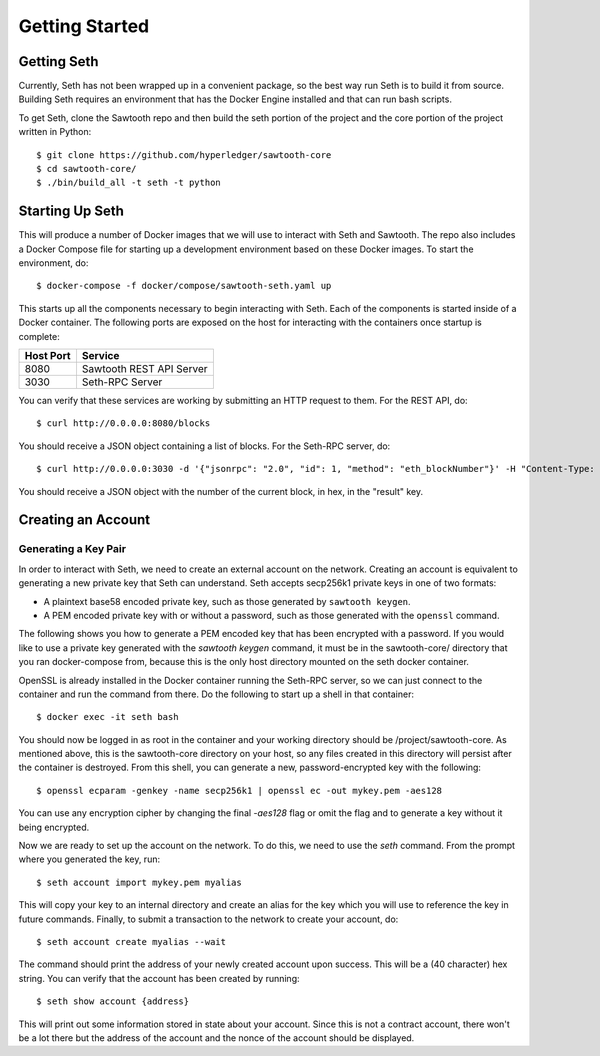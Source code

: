..
   Copyright 2017 Intel Corporation

   Licensed under the Apache License, Version 2.0 (the "License");
   you may not use this file except in compliance with the License.
   You may obtain a copy of the License at

       http://www.apache.org/licenses/LICENSE-2.0

   Unless required by applicable law or agreed to in writing, software
   distributed under the License is distributed on an "AS IS" BASIS,
   WITHOUT WARRANTIES OR CONDITIONS OF ANY KIND, either express or implied.
   See the License for the specific language governing permissions and
   limitations under the License.

***************
Getting Started
***************

Getting Seth
============

Currently, Seth has not been wrapped up in a convenient package, so the best way
run Seth is to build it from source. Building Seth requires an environment that
has the Docker Engine installed and that can run bash scripts.

To get Seth, clone the Sawtooth repo and then build the seth portion of the
project and the core portion of the project written in Python::

    $ git clone https://github.com/hyperledger/sawtooth-core
    $ cd sawtooth-core/
    $ ./bin/build_all -t seth -t python

Starting Up Seth
================

This will produce a number of Docker images that we will use to interact with
Seth and Sawtooth. The repo also includes a Docker Compose file for starting up
a development environment based on these Docker images. To start the
environment, do::

    $ docker-compose -f docker/compose/sawtooth-seth.yaml up

This starts up all the components necessary to begin interacting with Seth. Each
of the components is started inside of a Docker container. The following ports
are exposed on the host for interacting with the containers once startup is
complete:

+-----------+--------------------------+
| Host Port | Service                  |
+===========+==========================+
|   8080    | Sawtooth REST API Server |
+-----------+--------------------------+
|   3030    | Seth-RPC Server          |
+-----------+--------------------------+

You can verify that these services are working by submitting an HTTP request to
them. For the REST API, do::

    $ curl http://0.0.0.0:8080/blocks

You should receive a JSON object containing a list of blocks. For the Seth-RPC
server, do::

    $ curl http://0.0.0.0:3030 -d '{"jsonrpc": "2.0", "id": 1, "method": "eth_blockNumber"}' -H "Content-Type: application/json"

You should receive a JSON object with the number of the current block, in hex,
in the "result" key.

Creating an Account
===================

Generating a Key Pair
---------------------

In order to interact with Seth, we need to create an external account on the
network. Creating an account is equivalent to generating a new private key that
Seth can understand. Seth accepts secp256k1 private keys in one of two formats:

- A plaintext base58 encoded private key, such as those generated by
  ``sawtooth keygen``.
- A PEM encoded private key with or without a password, such as those generated
  with the ``openssl`` command.

The following shows you how to generate a PEM encoded key that has been
encrypted with a password. If you would like to use a private key generated with
the `sawtooth keygen` command, it must be in the sawtooth-core/ directory that
you ran docker-compose from, because this is the only host directory mounted on
the seth docker container.

OpenSSL is already installed in the Docker container running the Seth-RPC
server, so we can just connect to the container and run the command from there.
Do the following to start up a shell in that container::

    $ docker exec -it seth bash

You should now be logged in as root in the container and your working directory
should be /project/sawtooth-core. As mentioned above, this is the sawtooth-core
directory on your host, so any files created in this directory will persist
after the container is destroyed. From this shell, you can generate a new,
password-encrypted key with the following::

    $ openssl ecparam -genkey -name secp256k1 | openssl ec -out mykey.pem -aes128

You can use any encryption cipher by changing the final `-aes128` flag or omit
the flag and to generate a key without it being encrypted.

Now we are ready to set up the account on the network. To do this, we need to
use the `seth` command. From the prompt where you generated the key, run::

    $ seth account import mykey.pem myalias

This will copy your key to an internal directory and create an alias for the key
which you will use to reference the key in future commands. Finally, to submit
a transaction to the network to create your account, do::

    $ seth account create myalias --wait

The command should print the address of your newly created account upon success.
This will be a (40 character) hex string. You can verify that the account has
been created by running::

    $ seth show account {address}

This will print out some information stored in state about your account. Since
this is not a contract account, there won't be a lot there but the address of
the account and the nonce of the account should be displayed.
